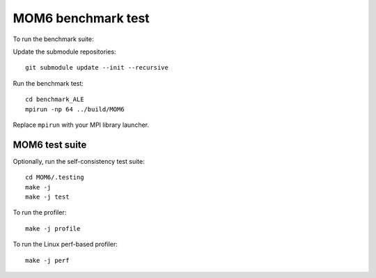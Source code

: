 MOM6 benchmark test
===================

To run the benchmark suite:

Update the submodule repositories::

   git submodule update --init --recursive

Run the benchmark test::

   cd benchmark_ALE
   mpirun -np 64 ../build/MOM6

Replace ``mpirun`` with your MPI library launcher.


MOM6 test suite
---------------

Optionally, run the self-consistency test suite::

   cd MOM6/.testing
   make -j
   make -j test

To run the profiler::

   make -j profile

To run the Linux perf-based profiler::

   make -j perf
